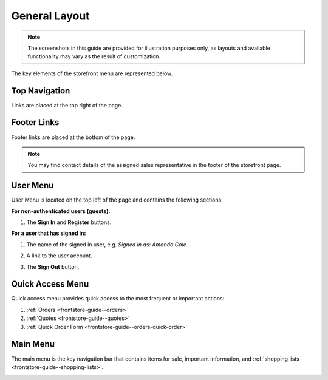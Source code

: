 General Layout
--------------

.. note:: The screenshots in this guide are provided for illustration purposes only, as layouts and available functionality may vary as the result of customization.

The key elements of the storefront menu are represented below.

.. _frontstore-guide--navigation-top:

Top Navigation
^^^^^^^^^^^^^^

Links are placed at the top right of the page.

.. image:: /user/img/storefront/navigation/GeneralLayoutTopLinks.png

.. _frontstore-guide--navigation-footer:

Footer Links
^^^^^^^^^^^^

Footer links are placed at the bottom of the page.

.. image:: /user/img/storefront/navigation/GeneralLayoutFooterLinks.png

.. note:: You may find contact details of the assigned sales representative in the footer of the storefront page.

.. _frontstore-guide--navigation-user-menu:

User Menu
^^^^^^^^^

User Menu is located on the top left of the page and contains the following sections:

**For non-authenticated users (guests):**

1. The **Sign In** and **Register** buttons.

   .. image:: /user/img/storefront/navigation/registration_link_2.png

**For a user that has signed in:**

1. The name of the signed in user, e.g. *Signed in as: Amanda Cole*.
2. A link to the user account.
3. The **Sign Out** button.

   .. image:: /user/img/storefront/navigation/GeneralLayoutUserMenu.png

.. _frontstore-guide--navigation-quick-access-menu:

Quick Access Menu
^^^^^^^^^^^^^^^^^

Quick access menu provides quick access to the most frequent or important actions:

1. :ref:`Orders <frontstore-guide--orders>`
2. :ref:`Quotes <frontstore-guide--quotes>`
3. :ref:`Quick Order Form <frontstore-guide--orders-quick-order>`

.. image:: /user/img/storefront/navigation/GeneralLayoutQuickAccess.png

.. _frontstore-guide--navigation-main-menu:

Main Menu
^^^^^^^^^

The main menu is the key navigation bar that contains items for sale, important information, and :ref:`shopping lists <frontstore-guide--shopping-lists>`.

.. image:: /user/img/storefront/navigation/GeneralLayoutMainMenu.png
